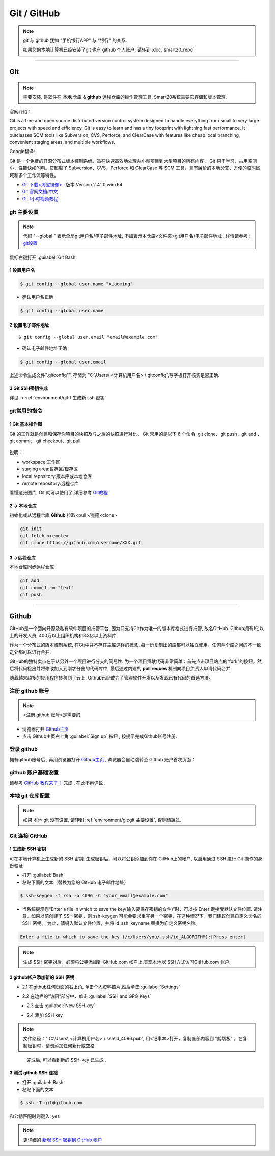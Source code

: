 =============
Git / GitHub
=============
.. note:: git 与 github 犹如 "手机银行APP" 与 "银行" 的关系. 
    
    如果您的本地计算机已经安装了git 也有 github 个人账户, 请转到 :doc:`smart20_repo`

----

~~~~~~~~~
Git
~~~~~~~~~
.. note:: 需要安装. 是软件在 **本地** 仓库 & **github** 远程仓库的操作管理工具, Smart20系统需要它存储和版本管理.

官网介绍：

Git is a free and open source distributed version control system designed to handle everything from small to very large projects with speed and efficiency.
Git is easy to learn and has a tiny footprint with lightning fast performance. It outclasses SCM tools like Subversion, CVS, Perforce, and ClearCase with features like cheap local branching, convenient staging areas, and multiple workflows.

Google翻译:

Git 是一个免费的开源分布式版本控制系统，旨在快速高效地处理从小型项目到大型项目的所有内容。
Git 易于学习，占用空间小，性能快如闪电。它超越了 Subversion、CVS、Perforce 和 ClearCase 等 SCM 工具，具有廉价的本地分支、方便的临时区域和多个工作流等特性。

* `Git 下载<淘宝镜像> <https://registry.npmmirror.com/-/binary/git-for-windows/v2.41.0.windows.1/Git-2.41.0-64-bit.exe>`_ : 版本 Version 2.41.0 winx64
* `Git 官网文档/中文 <https://git-scm.com/book/zh/v2>`_
* `Git 1小时视频教程 <https://www.bilibili.com/video/BV1FE411P7B3/?spm_id_from=333.337.search-card.all.click&vd_source=72d47f920610891857fb5340afefeb8e>`_


.. _ref`git 主要设置`:

git 主要设置
~~~~~~~~~~~~~~~~~~~
.. note:: 代码 "--global " 表示全局git用户名/电子邮件地址, 不加表示本仓库<文件夹>git用户名/电子邮件地址 . 详情请参考 : `git设置 <https://docs.github.com/zh/get-started/quickstart/set-up-git>`_

鼠标右键打开 :guilabel:`Git Bash`

1 设置用户名
`````````````````

.. code-block:: 

    $ git config --global user.name "xiaoming"


- 确认用户名正确
  
.. code-block:: shell

    $ git config --global user.name
  
2 设置电子邮件地址
```````````````````

::
    
    $ git config --global user.email "email@example.com"


- 确认电子邮件地址正确

.. code-block:: shell
    
    $ git config --global user.email
    

上述命令生成文件".gitconfig"", 存储为 "C:\\Users\\ <计算机用户名> \\.gitconfig",写字板打开核实是否正确.


3 Git SSH密钥生成
`````````````````
详见 ->
:ref:`environment/git:1 生成新 ssh 密钥`



git常用的指令
~~~~~~~~~~~~~~~

1 Git 基本操作图
````````````````

Git 的工作就是创建和保存你项目的快照及与之后的快照进行对比。
Git 常用的是以下 6 个命令: git clone、git push、git add 、git commit、git checkout、git pull. 

.. figure:: https://www.runoob.com/wp-content/uploads/2015/02/git-command.jpg
    :width: 80%
    :align: center
    :name: git 命令图示

说明：


*  workspace:工作区
*  staging area:暂存区/缓存区
* local repository:版本库或本地仓库
* remote repository:远程仓库


看懂这张图片, Git 就可以使用了,详细参考 `Git教程 <https://www.w3cschool.cn/git/git-tutorial.html>`_


2 -> 本地仓库
```````````````
初始化或从远程仓库 **Github** 拉取<pull>/克隆<clone>


.. code-block:: shell

    git init
    git fetch <remote>
    git clone https://github.com/username/XXX.git


3 ->远程仓库
`````````````````
本地仓库同步远程仓库

.. code-block:: shell

   git add .
   git commit -m "text"
   git push

----

~~~~~~~~
Github
~~~~~~~~
GitHub是一个面向开源及私有软件项目的托管平台, 因为只支持Git作为唯一的版本库格式进行托管, 故名GitHub. Github拥有1亿以上的开发人员, 400万以上组织机构和3.3亿以上资料库.

作为一个分布式的版本控制系统, 在Git中并不存在主库这样的概念, 每一份复制出的库都可以独立使用，任何两个库之间的不一致之处都可以进行合并.

GitHub的独特卖点在于从另外一个项目进行分支的简易性. 为一个项目贡献代码非常简单：首先点击项目站点的“fork”的按钮，然后将代码检出并将修改加入到刚才分出的代码库中, 最后通过内建的 **pull reques** 机制向项目负责人申请代码合并.

随着越来越多的应用程序转移到了云上, Github已经成为了管理软件开发以及发现已有代码的首选方法。

注册 github 账号
~~~~~~~~~~~~~~~~~~
.. note:: <注册 github 账号>是需要的.

- 浏览器打开 `Github主页 <https://github.com/>`_
 
- 点击 Github主页右上角 :guilabel:`Sign up` 按钮 , 按提示完成Github账号注册. 

登录 github
~~~~~~~~~~~~

拥有github账号后 , 再用浏览器打开 `Github主页 <https://github.com/>`_ , 浏览器会自动跳转至 Github 账户首次页面：

.. figure:: /docs/img/githublogo.png
    :width: 80%
    :align: center
    :name: github首次登陆页

github 账户基础设置
~~~~~~~~~~~~~~~~~~~

请参考 `GitHub 教程来了！ <https://zhuanlan.zhihu.com/p/369486197?utm_medium=social&utm_oi=611442025460142080>`_ 完成 , 在此不再详说 .

本地 git 仓库配置
~~~~~~~~~~~~~~~~~
.. note:: 如果 本地 git 没有设置, 请转到
    :ref:`environment/git:git 主要设置`, 否则请跳过.

Git 连接 GitHub 
~~~~~~~~~~~~~~~~

.. _ref`1 生成新 SSH 密钥`:

1 生成新 SSH 密钥
``````````````````

可在本地计算机上生成新的 SSH 密钥. 生成密钥后，可以将公钥添加到你在 GitHub上的帐户, 以启用通过 SSH 进行 Git 操作的身份验证. 

* 打开 :guilabel:`Bash`
* 粘贴下面的文本（替换为您的 GitHub 电子邮件地址）
  
.. code-block:: shell
    
    $ ssh-keygen -t rsa -b 4096 -C "your_email@example.com"


* 当系统提示您“Enter a file in which to save the key(输入要保存密钥的文件)”时，可以按 Enter 键接受默认文件位置. 请注意，如果以前创建了 SSH 密钥，则 ssh-keygen 可能会要求重写另一个密钥，在这种情况下，我们建议创建自定义命名的 SSH 密钥。 为此，请键入默认文件位置，并将 id_ssh_keyname 替换为自定义密钥名称。

.. code-block:: shell

    Enter a file in which to save the key (/c/Users/you/.ssh/id_ALGORITHM):[Press enter]

.. note:: 生成 SSH 密钥对后，必须将公钥添加到 GitHub.com 帐户上,实现本地以 SSH方式访问GitHub.com 帐户. 


2 github帐户添加新的 SSH 密钥
```````````````````````````````
* 2.1 在github任何页面的右上角, 单击个人资料照片,然后单击 :guilabel:`Settings`

.. figure:: /docs/img/userbar-account-settings.png
    :width: 30%
    :align: right

* 2.2 在边栏的“访问”部分中，单击 :guilabel:`SSH and GPG Keys`

.. figure:: /docs/img/sshbutton.png
    :width: 30%
    :align: left

* 2.3 点击 :guilabel:`New SSH key` 

.. figure:: /docs/img/new_ssh_key.png
    :width: 60%
    :align: left

* 2.4 添加 SSH key

.. note:: 文件路径：" C:\\Users\\ <计算机用户名> \\.ssh\\id_4096.pub", 用<记事本>打开，复制全部内容到 "剪切板" ，在复制密钥时，请勿添加任何新行或空格.

.. figure:: /docs/img/add_ssh_key.png
    :width: 60%
    :align: left

完成后, 可以看到新的 SSH-key 已生成 . 

3 测试 github SSH 连接
```````````````````````

* 打开 :guilabel:`Bash`

* 粘贴下面的文本
  
.. code-block:: shell

    $ ssh -T git@github.com



.. figure:: /docs/img/ssh_t.png
    :width: 70%
    :align: center
    

和公钥匹配时则键入: yes

.. figure:: /docs/img/ssh_t.png
    :width: 70%
    :align: center

.. note:: 更详细的 `新增 SSH 密钥到 GitHub 帐户 <https://docs.github.com/zh/authentication/connecting-to-github-with-ssh/adding-a-new-ssh-key-to-your-github-account>`_
